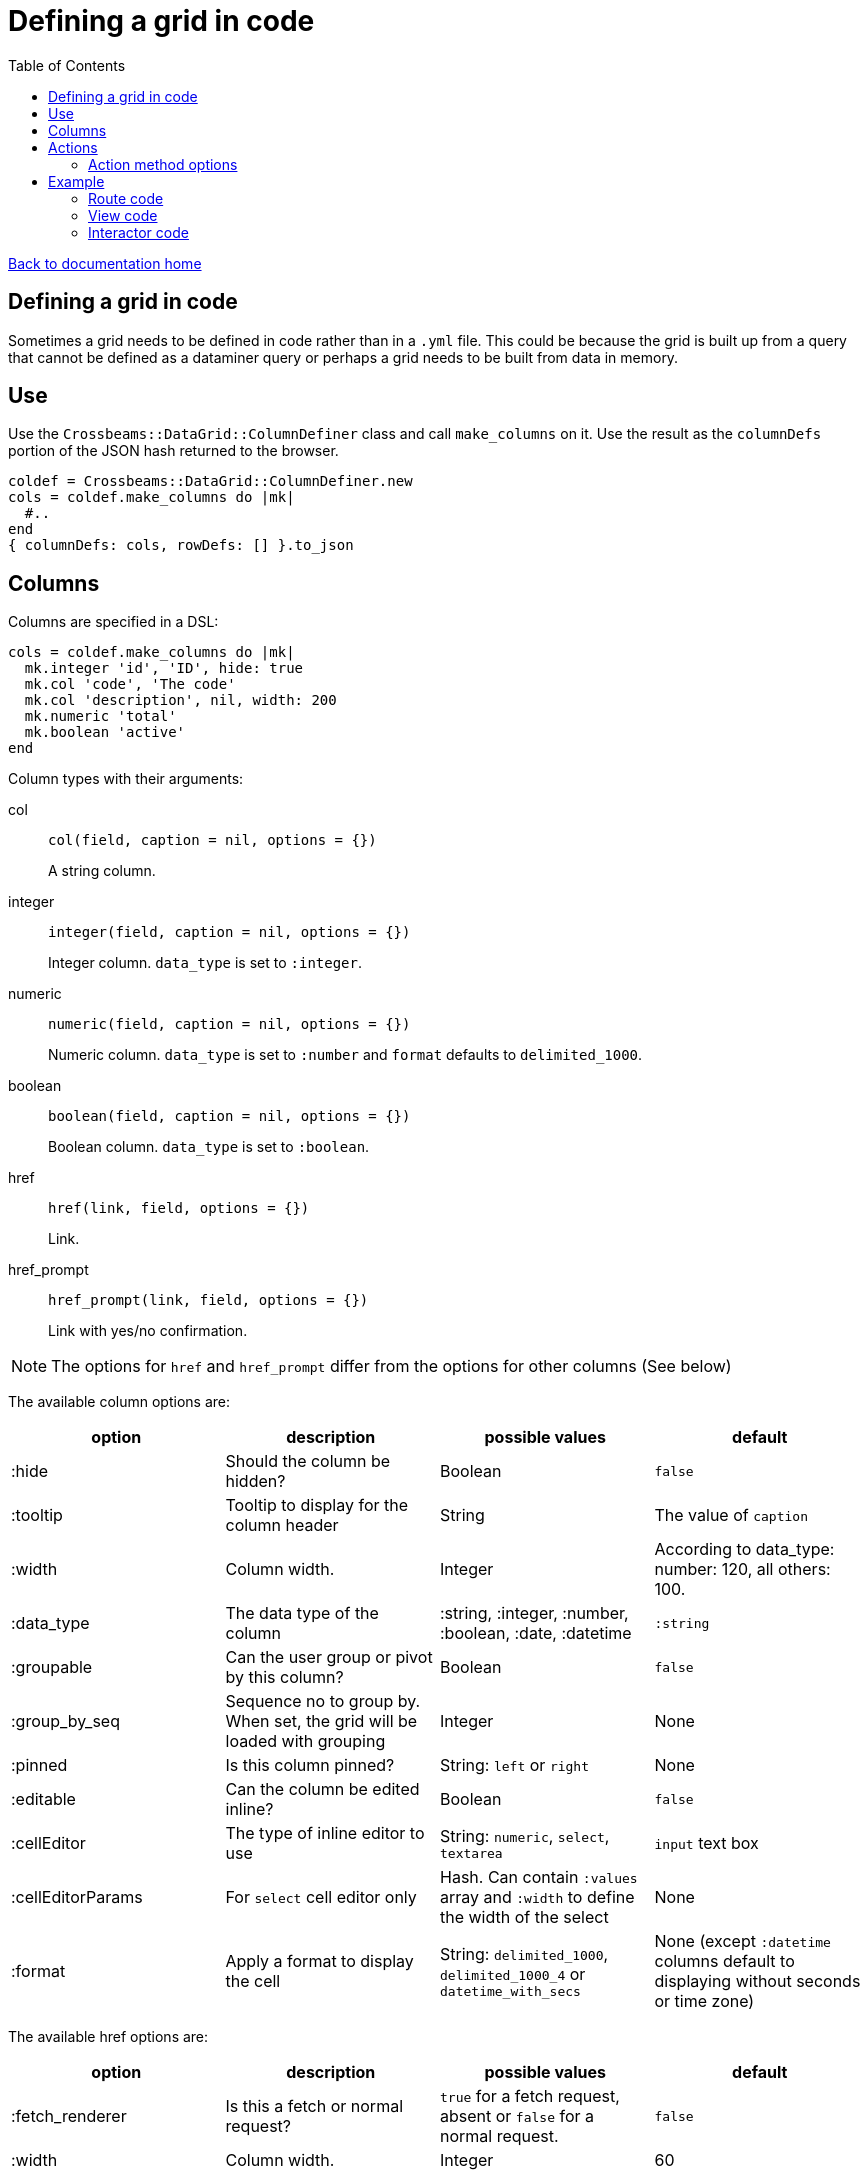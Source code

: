 = Defining a grid in code
:toc:

link:/developer_documentation/start.adoc[Back to documentation home]

== Defining a grid in code

Sometimes a grid needs to be defined in code rather than in a `.yml` file. This could be because the grid is built up from a query that cannot be defined as a dataminer query or perhaps a grid needs to be built from data in memory.

== Use

Use the `Crossbeams::DataGrid::ColumnDefiner` class and call `make_columns` on it.
Use the result as the `columnDefs` portion of the JSON hash returned to the browser.

[source,ruby]
----
coldef = Crossbeams::DataGrid::ColumnDefiner.new
cols = coldef.make_columns do |mk|
  #..
end
{ columnDefs: cols, rowDefs: [] }.to_json
----

== Columns

Columns are specified in a DSL:

[source,ruby]
----
cols = coldef.make_columns do |mk|
  mk.integer 'id', 'ID', hide: true
  mk.col 'code', 'The code'
  mk.col 'description', nil, width: 200
  mk.numeric 'total'
  mk.boolean 'active'
end
----

Column types with their arguments:

col:: `col(field, caption = nil, options = {})`
+
A string column.
integer:: `integer(field, caption = nil, options = {})`
+
Integer column. `data_type` is set to `:integer`.
numeric:: `numeric(field, caption = nil, options = {})`
+
Numeric column. `data_type` is set to `:number` and `format` defaults to `delimited_1000`.
boolean:: `boolean(field, caption = nil, options = {})`
+
Boolean column. `data_type` is set to `:boolean`.
href:: `href(link, field, options = {})`
+
Link.
href_prompt:: `href_prompt(link, field, options = {})`
+
Link with yes/no confirmation.

NOTE: The options for `href` and `href_prompt` differ from the options for other columns (See below)

The available column options are:

|===
|option |description |possible values |default

|:hide
|Should the column be hidden?
|Boolean
|`false`

|:tooltip
|Tooltip to display for the column header
|String
|The value of `caption`

|:width
|Column width.
|Integer
|According to data_type: number: 120, all others: 100.

|:data_type
|The data type of the column
|:string, :integer, :number, :boolean, :date, :datetime
|`:string`

|:groupable
|Can the user group or pivot by this column?
|Boolean
|`false`

|:group_by_seq
|Sequence no to group by. When set, the grid will be loaded with grouping
|Integer
|None

|:pinned
|Is this column pinned?
|String: `left` or `right`
|None

|:editable
|Can the column be edited inline?
|Boolean
|`false`

|:cellEditor
|The type of inline editor to use
|String: `numeric`, `select`, `textarea`
|`input` text box

|:cellEditorParams
|For `select` cell editor only
|Hash. Can contain `:values` array and `:width` to define the width of the select
|None

|:format
|Apply a format to display the cell
|String: `delimited_1000`, `delimited_1000_4` or `datetime_with_secs`
|None (except `:datetime` columns default to displaying without seconds or time zone)

|===

The available href options are:

|===
|option |description |possible values |default

|:fetch_renderer
|Is this a fetch or normal request?
|`true` for a fetch request, absent or `false` for a normal request.
|`false`

|:width
|Column width.
|Integer
|60

|===

== Actions

Actions are built up under the `action_column` method.

e.g.
[source,ruby]
----
mk.action_column do |act|
  act.view_link 'view_path'
  act.popup_link 'Do something', '/some_path/$col1$/some_more',
                 col1: 'id',
                 icon: 'list',
                 title: 'Do This Thing',
                 hide_if_null: :active
  act.separator
  act.submenu('Sub') do |sub|
    sub.popup_edit_link '/edit_path/$col1$', col1: 'id'
    sub.separator
    sub.popup_delete_link '/delete_path/$col1$', col1: 'id', prompt: 'Delete this?'
  end
end
----

|===
|Method |description |arguments

|`submenu`
|Build a submenu - you can use any of these action methods to build the menu within a block
|text - the submenu caption

|`separator`
|Renders a separator line between two menu options
|None

|`link`
|Present a link to a new page
a|* text - the href caption
* url - the URL to call
* options - see below

|`view_link`
|Render a link with text `view` and a view icon
a|* url - the URL to call
* options - see below

|`new_link`
|Render a link with text `new` and a new icon
a|* url - the URL to call
* options - see below

|`edit_link`
|Render a link with text `edit` and a edit icon
a|* url - the URL to call
* options - see below

|`delete_link`
|Render a link with text `delete` that will prompt the user and a delete icon
a|* url - the URL to call
* options - see below

|`popup_link`
|Present a link in a popup dialog
a|* text - the href caption
* url - the URL to call
* options - see below

|`popup_view_link`
|Render a link in a popup dialog with text `view` and a view icon
a|* url - the URL to call
* options - see below

|`popup_new_link`
|Render a link in a popup dialog with text `new` and a new icon
a|* url - the URL to call
* options - see below

|`popup_edit_link`
|Render a link in a popup dialog with text `edit` and a edit icon
a|* url - the URL to call
* options - see below

|`popup_delete_link`
|Make a DELETE fetch request link with text `delete` that will prompt the user and a delete icon
a|* url - the URL to call
* options - see below

|===

==== Action method options

* auth
* has_permission
* is_delete (set by delete links)
* icon (set by view, new, edit and delete links)
* prompt (set by delete links)
* title
* title_field
* popup (set to true by all `popup_` methods)
* loading_window
* hide_if_null
* hide_if_present
* hide_if_true
* hide_if_false

See link:/developer_documentation/grid_actions.adoc#_actions[Grid Actions] for an explanation of these options.

== Example

Here is an example showing basic usage.

=== Route code

[source,ruby]
----
r.is do
  show_page { Development::Logging::LoggedAction::Show.call(id) }
end

r.on 'grid' do
  interactor.logged_actions_grid(id)
rescue StandardError => e
  show_json_exception(e)
end
----

=== View code

[source,ruby]
----
layout = Crossbeams::Layout::Page.build(rules) do |page|
  page.add_grid('logged_actions',
                "/development/logging/logged_actions/#{id}/grid",
                caption: 'Column details')
end
----

=== Interactor code

[source,ruby]
----
def logged_actions_grid(id)
  logged_action = repo.find_logged_action(id)
  row_defs = current_action_data_record(logged_action.table_name.to_sym, logged_action.row_data_id)

  {
    columnDefs: col_defs_for_logged_actions(logged_action),
    rowDefs: row_defs
  }.to_json
end

def col_defs_for_logged_actions(logged_action) # rubocop:disable Metrics/AbcSize
  col_names = DevelopmentRepo.new.table_col_names(logged_action.table_name)
  Crossbeams::DataGrid::ColumnDefiner.new.make_columns do |mk|
    mk.action_column do |act|
      act.popup_link 'Detail diff', '/development/logging/logged_actions/$col1$/diff',
                     col1: 'event_id',
                     icon: 'list',
                     title: 'View differences',
                     hide_if_null: :event_id
    end
    mk.col 'action_tstamp_tx', 'Action time'
    mk.col 'action'
    mk.col 'user_name', 'User', width: 200
    mk.col 'context'
    mk.col 'route_url'
    mk.col 'request_ip'
    make_columns_for(col_names, logged_action.table_name).each do |col|
      mk.col col[:field], nil, col[:options]
    end
    mk.boolean 'statement_only', 'Stmt only?'
    mk.integer 'event_id'
    mk.integer 'id', nil, hide: true
  end
end
----
